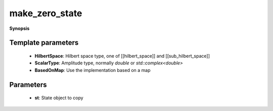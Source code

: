 ..
   Generated automatically by cpp2rst

.. highlight:: c
.. role:: red
.. role:: green
.. role:: param
.. role:: cppbrief


.. _make_zero_state:

make_zero_state
===============


**Synopsis**

 .. rst-class:: cppsynopsis

    1. | :cppbrief:`Make a copy of a given state with all amplitudes set to 0`
       | :green:`template<typename HilbertSpace, typename ScalarType, bool BasedOnMap>`
       | :ref:`state\<HilbertSpace, ScalarType, BasedOnMap\> <triqs__hilbert_space__state>` :red:`make_zero_state` (:ref:`state\<HilbertSpace, ScalarType, BasedOnMap\> <triqs__hilbert_space__state>` const & :param:`st`)







Template parameters
^^^^^^^^^^^^^^^^^^^

 * **HilbertSpace**: Hilbert space type, one of [[hilbert_space]] and [[sub_hilbert_space]]

 * **ScalarType**: Amplitude type, normally `double` or `std::complex<double>`

 * **BasedOnMap**: Use the implementation based on a map


Parameters
^^^^^^^^^^

 * **st**: State object to copy